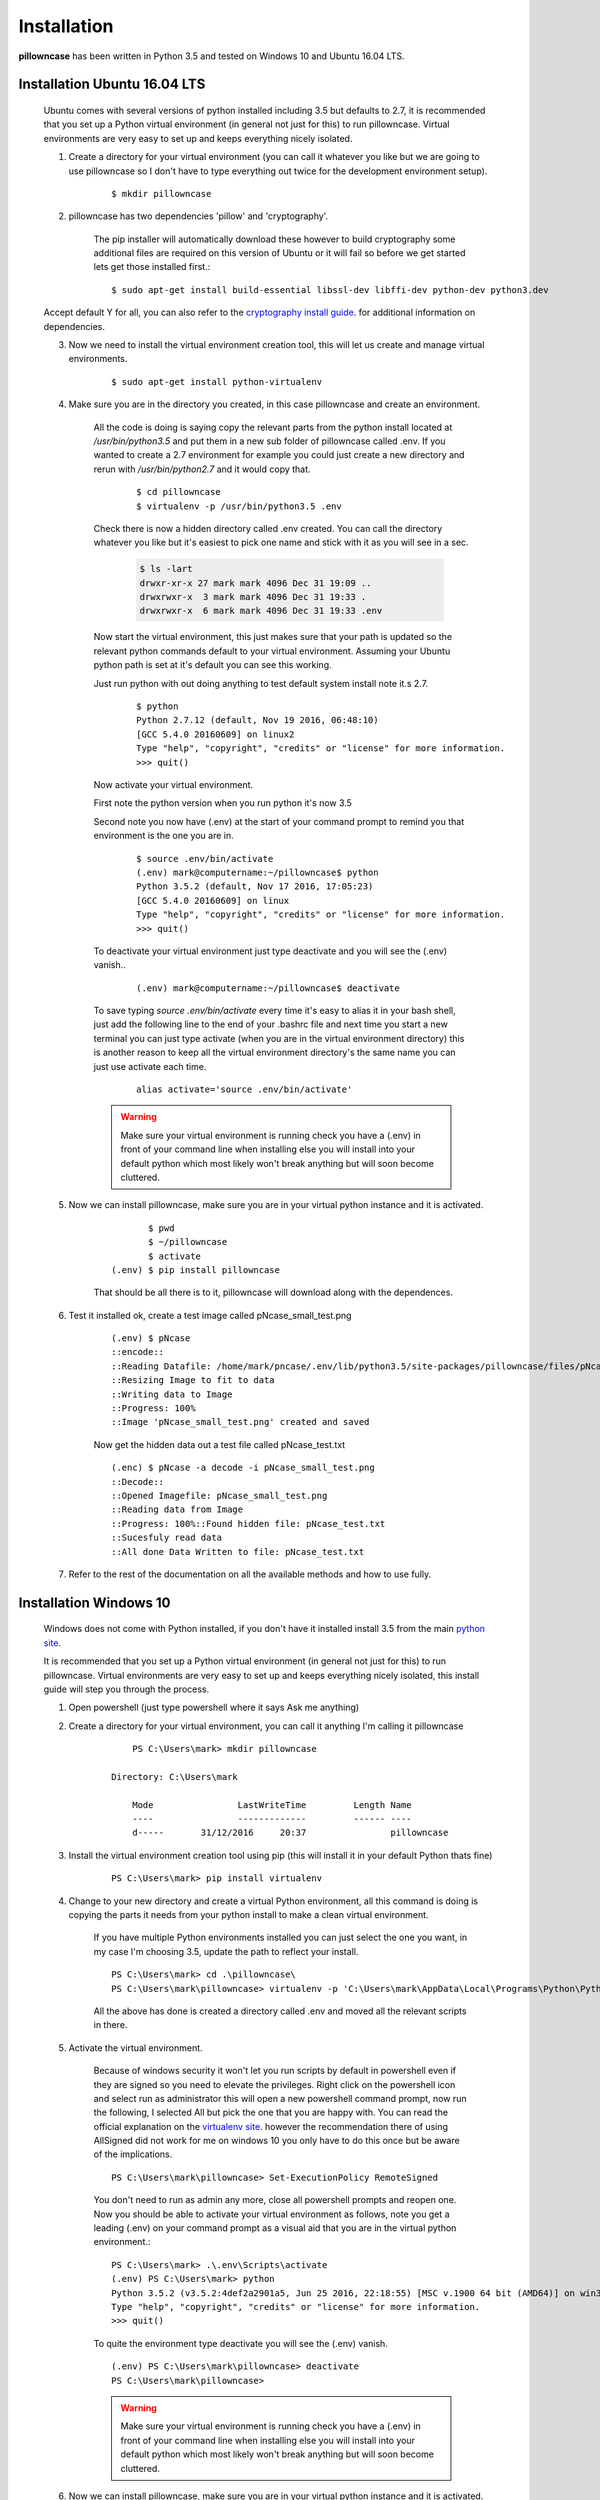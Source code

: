 .. _installation:

============
Installation
============

**pillowncase** has been written in Python 3.5 and tested on Windows 10 and Ubuntu 16.04 LTS.

.. _install_ubuntu:

-----------------------------
Installation Ubuntu 16.04 LTS
-----------------------------

	Ubuntu comes with several versions of python installed including 3.5 but defaults to 2.7, it is recommended that you set up a Python virtual environment (in general not just for this) to run pillowncase.
	Virtual environments are very easy to set up and keeps everything nicely isolated.

	1. Create a directory for your virtual environment (you can call it whatever you like but we are going to use pillowncase so I don't have to type everything out twice for the development environment setup).

		::
		
			$ mkdir pillowncase

	2. pillowncase has two dependencies 'pillow' and 'cryptography'.
		
		The pip installer will automatically download these however to build cryptography some additional files are required on this version of Ubuntu or it will fail so before we get started lets get those installed first.::

		$ sudo apt-get install build-essential libssl-dev libffi-dev python-dev python3.dev

	Accept default Y for all, you can also refer to the `cryptography install guide <https://cryptography.io/en/latest/installation/>`_. for additional information on dependencies.

	3. Now we need to install the virtual environment creation tool, this will let us create and manage virtual environments.

		::

			$ sudo apt-get install python-virtualenv

	4. Make sure you are in the directory you created, in this case pillowncase and create an environment.

		All the code is doing is saying copy the relevant parts from the python install located at */usr/bin/python3.5* and put them in a new sub folder of pillowncase called .env.
		If you wanted to create a 2.7 environment for example you could just create a new directory and rerun with */usr/bin/python2.7* and it would copy that.

			::

				$ cd pillowncase
				$ virtualenv -p /usr/bin/python3.5 .env
			
		Check there is now a hidden directory called .env created.  You can call the directory whatever you like but it's easiest to pick one name and stick with it as you will see in a sec.

			.. code-block:: none

				$ ls -lart
				drwxr-xr-x 27 mark mark 4096 Dec 31 19:09 ..
				drwxrwxr-x  3 mark mark 4096 Dec 31 19:33 .
				drwxrwxr-x  6 mark mark 4096 Dec 31 19:33 .env


		Now start the virtual environment, this just makes sure that your path is updated so the relevant python commands default to your virtual environment.  Assuming your Ubuntu python path is set at it's default you can see this working.

		Just run python with out doing anything to test default system install note it.s 2.7.

			::

				$ python
				Python 2.7.12 (default, Nov 19 2016, 06:48:10) 
				[GCC 5.4.0 20160609] on linux2
				Type "help", "copyright", "credits" or "license" for more information.
				>>> quit()

		Now activate your virtual environment.

		First note the python version when you run python it's now 3.5

		Second note you now have (.env) at the start of your command prompt to remind you that environment is the one you are in.

			::

				$ source .env/bin/activate
				(.env) mark@computername:~/pillowncase$ python
				Python 3.5.2 (default, Nov 17 2016, 17:05:23) 
				[GCC 5.4.0 20160609] on linux
				Type "help", "copyright", "credits" or "license" for more information.
				>>> quit()

		To deactivate your virtual environment just type deactivate and you will see the (.env) vanish..

			::

				(.env) mark@computername:~/pillowncase$ deactivate

		To save typing *source .env/bin/activate* every time it's easy to alias it in your bash shell, just add the following line to the end of your .bashrc file
		and next time you start a new terminal you can just type activate (when you are in the virtual environment directory) this is another reason to keep
		all the virtual environment directory's the same name you can just use activate each time.

			::

				alias activate='source .env/bin/activate'

		.. warning:: Make sure your virtual environment is running check you have a (.env) in front of your command line when installing else you will install into your default python which most likely won't break anything but will soon become cluttered.

	5. Now we can install pillowncase, make sure you are in your virtual python instance and it is activated.

		::

			       $ pwd
			       $ ~/pillowncase
			       $ activate
			(.env) $ pip install pillowncase

		That should be all there is to it, pillowncase will download along with the dependences.

	6. Test it installed ok, create a test image called pNcase_small_test.png

		::

			(.env) $ pNcase
			::encode::
			::Reading Datafile: /home/mark/pncase/.env/lib/python3.5/site-packages/pillowncase/files/pNcase_test.txt
			::Resizing Image to fit to data
			::Writing data to Image
			::Progress: 100%
			::Image 'pNcase_small_test.png' created and saved

		Now get the hidden data out a test file called pNcase_test.txt

		::

			(.enc) $ pNcase -a decode -i pNcase_small_test.png
			::Decode::
			::Opened Imagefile: pNcase_small_test.png
			::Reading data from Image
			::Progress: 100%::Found hidden file: pNcase_test.txt
			::Sucesfuly read data
			::All done Data Written to file: pNcase_test.txt

	7. Refer to the rest of the documentation on all the available methods and how to use fully.



-----------------------
Installation Windows 10
-----------------------

	Windows does not come with Python installed, if you don't have it installed install 3.5 from the main `python site <https://www.python.org/downloads/>`_.

	It is recommended that you set up a Python virtual environment (in general not just for this) to run pillowncase.
	Virtual environments are very easy to set up and keeps everything nicely isolated, this install guide will step you through the process.

	1. Open powershell (just type powershell where it says Ask me anything)

	2. Create a directory for your virtual environment, you can call it anything I'm calling it pillowncase

		::

			PS C:\Users\mark> mkdir pillowncase

		    Directory: C:\Users\mark

			Mode                LastWriteTime         Length Name
			----                -------------         ------ ----
			d-----       31/12/2016     20:37                pillowncase

	3. Install the virtual environment creation tool using pip (this will install it in your default Python thats fine)

		::

			PS C:\Users\mark> pip install virtualenv

	4. Change to your new directory and create a virtual Python environment, all this command is doing is copying the parts it needs from your python install to make a clean virtual environment.

		If you have multiple Python environments installed you can just select the one you want, in my case I'm choosing 3.5, update the path to reflect your install.

		::

			PS C:\Users\mark> cd .\pillowncase\
			PS C:\Users\mark\pillowncase> virtualenv -p 'C:\Users\mark\AppData\Local\Programs\Python\Python35\python.exe' .env

		All the above has done is created a directory called .env and moved all the relevant scripts in there.

	5. Activate the virtual environment.

		Because of windows security it won't let you run scripts by default in powershell even if they are signed so you need to elevate the privileges.
		Right click on the powershell icon and select run as administrator this will open a new powershell command prompt, now run the following, I selected All
		but pick the one that you are happy with.  You can read the official explanation on the `virtualenv site <https://virtualenv.pypa.io/en/stable/userguide/>`_.
		however the recommendation there of using AllSigned did not work for me on windows 10 you only have to do this once but be aware of the implications.

		::

			PS C:\Users\mark\pillowncase> Set-ExecutionPolicy RemoteSigned

		You don't need to run as admin any more, close all powershell prompts and reopen one.  Now you should be able to activate your virtual environment as follows, note you get a leading (.env) on your command prompt as a visual aid that you are in the virtual python environment.::

			PS C:\Users\mark> .\.env\Scripts\activate
			(.env) PS C:\Users\mark> python
			Python 3.5.2 (v3.5.2:4def2a2901a5, Jun 25 2016, 22:18:55) [MSC v.1900 64 bit (AMD64)] on win32
			Type "help", "copyright", "credits" or "license" for more information.
			>>> quit()

		To quite the environment type deactivate you will see the (.env) vanish.

		::

			(.env) PS C:\Users\mark\pillowncase> deactivate 
			PS C:\Users\mark\pillowncase>

		.. warning:: Make sure your virtual environment is running check you have a (.env) in front of your command line when installing else you will install into your default python which most likely won't break anything but will soon become cluttered.


	6. Now we can install pillowncase, make sure you are in your virtual python instance and it is activated.

		::

			PS C:\Users\mark> .\.env\Scripts\activate
			(.env) PS C:\Users\mark> pip install pillowncase

		That should be all there is to it, pillowncase will download along with the dependences.

	7. Test it installed ok, create a test image called pNcase_small_test.png

		::

			(.env) PS C:\Users\mark3\pillowncase> pNcase
			::encode::
			::Reading Datafile: /home/mark/pncase/.env/lib/python3.5/site-packages/pillowncase/files/pNcase_test.txt
			::Resizing Image to fit to data
			::Writing data to Image
			::Progress: 100%
			::Image 'pNcase_small_test.png' created and saved

		Now get the hidden data out a test file called pNcase_test.txt

		::

			(.enc) PS C:\Users\mark3\pillowncase> pNcase -a decode -i pNcase_small_test.png
			::Decode::
			::Opened Imagefile: pNcase_small_test.png
			::Reading data from Image
			::Progress: 100%::Found hidden file: pNcase_test.txt
			::Sucesfuly read data
			::All done Data Written to file: pNcase_test.txt

	8. Refer to the rest of the documentation on all the available methods and how to use fully.